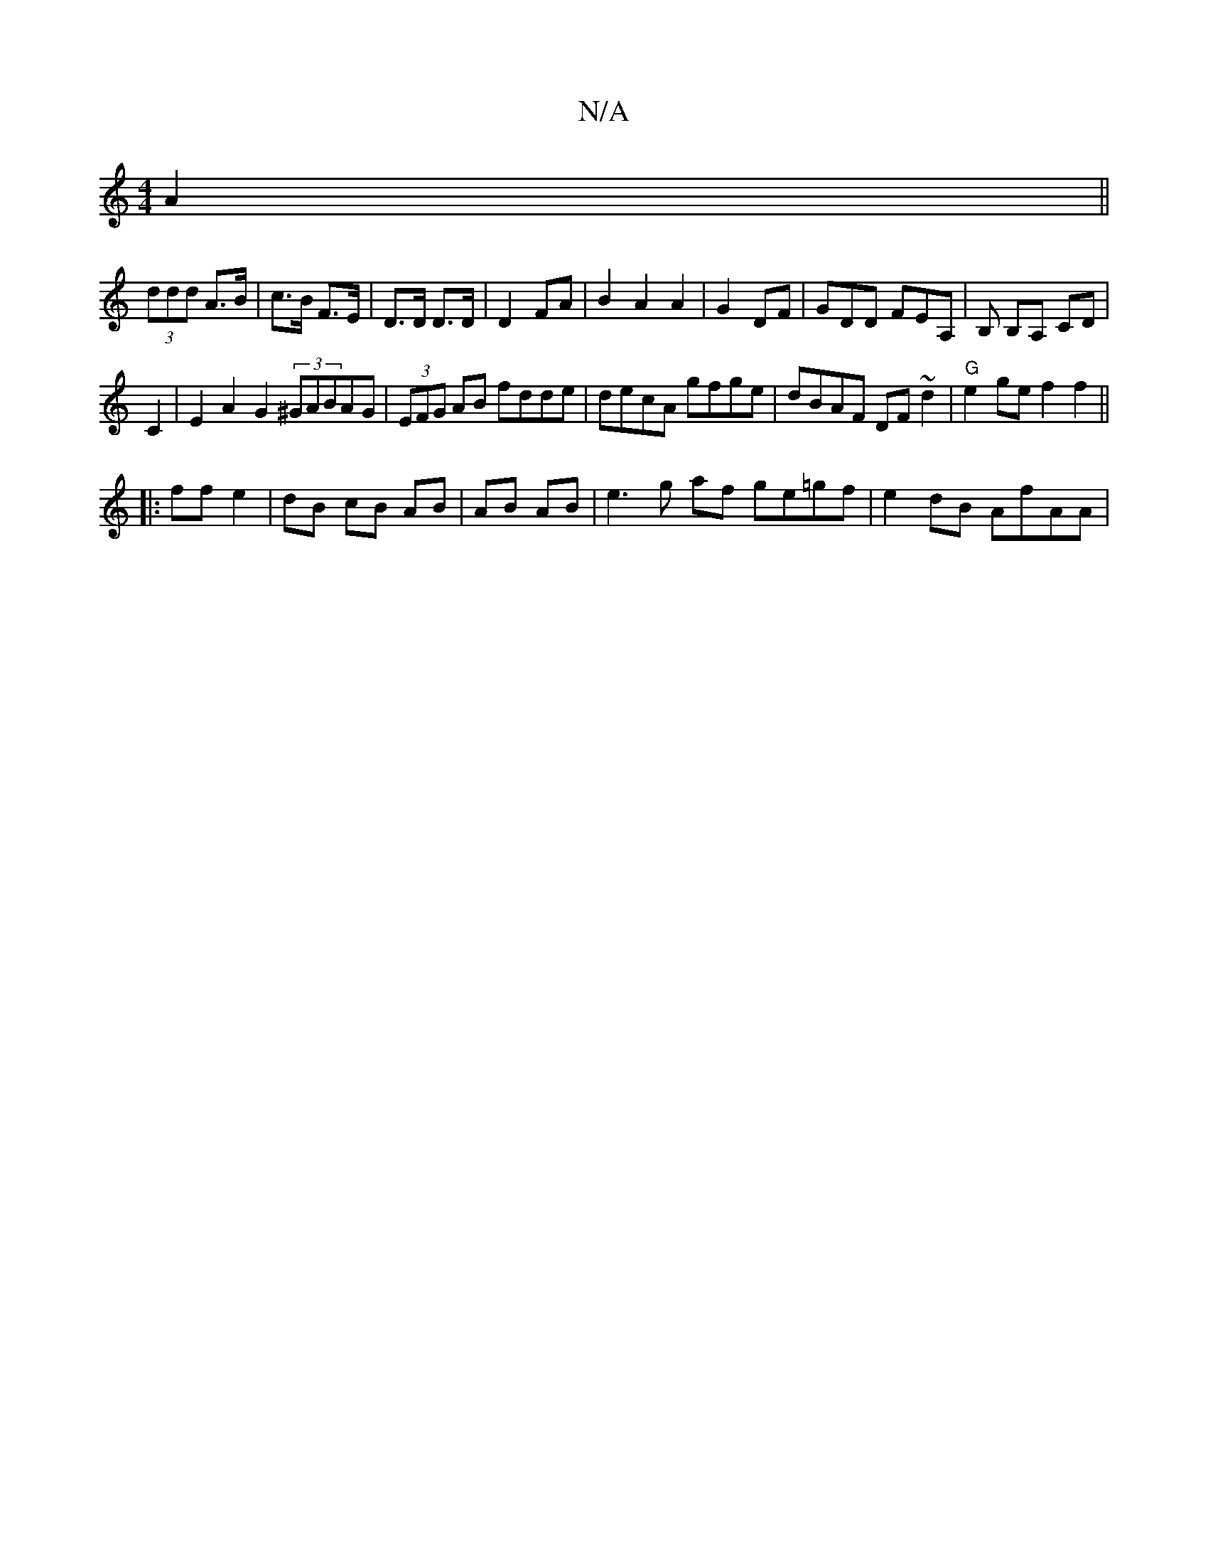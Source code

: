 X:1
T:N/A
M:4/4
R:N/A
K:Cmajor
 A2 ||
(3ddd A>B|c>B F>E|D>D D>D|D2 FA|B2A2A2|G2 DF|GDD FEA, | B, B,A, CD |
C2 |E2 A2 G2 (3^GABAG-|(3EFG AB fdde|decA gfge|dBAF DF~d2|"G"e2 ge f2 f2||
|:ff e2|dB cB AB|AB AB|e3 g af ge=gf|e2dB AfAA | 